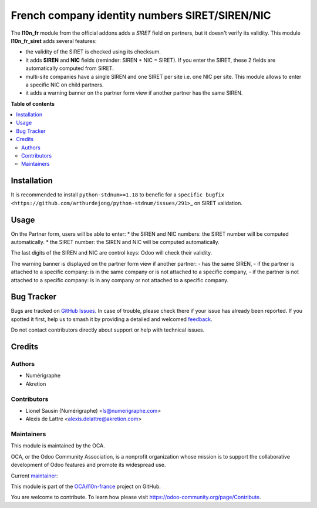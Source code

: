 ===============================================
French company identity numbers SIRET/SIREN/NIC
===============================================

.. 
   !!!!!!!!!!!!!!!!!!!!!!!!!!!!!!!!!!!!!!!!!!!!!!!!!!!!
   !! This file is generated by oca-gen-addon-readme !!
   !! changes will be overwritten.                   !!
   !!!!!!!!!!!!!!!!!!!!!!!!!!!!!!!!!!!!!!!!!!!!!!!!!!!!
   !! source digest: sha256:75af01a3a5d7a98ee0d18bccab63516bc302f6ec2b20257d4fcaa54289547ff5
   !!!!!!!!!!!!!!!!!!!!!!!!!!!!!!!!!!!!!!!!!!!!!!!!!!!!

.. |badge1| image:: https://img.shields.io/badge/maturity-Mature-brightgreen.png
    :target: https://odoo-community.org/page/development-status
    :alt: Mature
.. |badge2| image:: https://img.shields.io/badge/licence-AGPL--3-blue.png
    :target: http://www.gnu.org/licenses/agpl-3.0-standalone.html
    :alt: License: AGPL-3
.. |badge3| image:: https://img.shields.io/badge/github-OCA%2Fl10n--france-lightgray.png?logo=github
    :target: https://github.com/OCA/l10n-france/tree/18.0/l10n_fr_siret
    :alt: OCA/l10n-france
.. |badge4| image:: https://img.shields.io/badge/weblate-Translate%20me-F47D42.png
    :target: https://translation.odoo-community.org/projects/l10n-france-18-0/l10n-france-18-0-l10n_fr_siret
    :alt: Translate me on Weblate
.. |badge5| image:: https://img.shields.io/badge/runboat-Try%20me-875A7B.png
    :target: https://runboat.odoo-community.org/builds?repo=OCA/l10n-france&target_branch=18.0
    :alt: Try me on Runboat

|badge1| |badge2| |badge3| |badge4| |badge5|

The **l10n_fr** module from the official addons adds a *SIRET* field on
partners, but it doesn't verify its validity. This module
**l10n_fr_siret** adds several features:

- the validity of the SIRET is checked using its checksum.
- it adds **SIREN** and **NIC** fields (reminder: SIREN + NIC = SIRET).
  If you enter the SIRET, these 2 fields are automatically computed from
  SIRET.
- multi-site companies have a single SIREN and one SIRET per site i.e.
  one NIC per site. This module allows to enter a specific NIC on child
  partners.
- it adds a warning banner on the partner form view if another partner
  has the same SIREN.

|image1|

.. |image1| image:: https://raw.githubusercontent.com/OCA/l10n-france/18.0/l10n_fr_siret/static/description/partner_duplicate_warning.png

**Table of contents**

.. contents::
   :local:

Installation
============

It is recommended to install ``python-stdnum>=1.18`` to benefic for a
``specific bugfix <https://github.com/arthurdejong/python-stdnum/issues/291>``\ \_
on SIRET validation.

Usage
=====

On the Partner form, users will be able to enter: \* the SIREN and NIC
numbers: the SIRET number will be computed automatically. \* the SIRET
number: the SIREN and NIC will be computed automatically.

The last digits of the SIREN and NIC are control keys: Odoo will check
their validity.

The warning banner is displayed on the partner form view if another
partner: - has the same SIREN, - if the partner is attached to a
specific company: is in the same company or is not attached to a
specific company, - if the partner is not attached to a specific
company: is in any company or not attached to a specific company.

Bug Tracker
===========

Bugs are tracked on `GitHub Issues <https://github.com/OCA/l10n-france/issues>`_.
In case of trouble, please check there if your issue has already been reported.
If you spotted it first, help us to smash it by providing a detailed and welcomed
`feedback <https://github.com/OCA/l10n-france/issues/new?body=module:%20l10n_fr_siret%0Aversion:%2018.0%0A%0A**Steps%20to%20reproduce**%0A-%20...%0A%0A**Current%20behavior**%0A%0A**Expected%20behavior**>`_.

Do not contact contributors directly about support or help with technical issues.

Credits
=======

Authors
-------

* Numérigraphe
* Akretion

Contributors
------------

- Lionel Sausin (Numérigraphe) <ls@numerigraphe.com>
- Alexis de Lattre <alexis.delattre@akretion.com>

Maintainers
-----------

This module is maintained by the OCA.

.. image:: https://odoo-community.org/logo.png
   :alt: Odoo Community Association
   :target: https://odoo-community.org

OCA, or the Odoo Community Association, is a nonprofit organization whose
mission is to support the collaborative development of Odoo features and
promote its widespread use.

.. |maintainer-alexis-via| image:: https://github.com/alexis-via.png?size=40px
    :target: https://github.com/alexis-via
    :alt: alexis-via

Current `maintainer <https://odoo-community.org/page/maintainer-role>`__:

|maintainer-alexis-via| 

This module is part of the `OCA/l10n-france <https://github.com/OCA/l10n-france/tree/18.0/l10n_fr_siret>`_ project on GitHub.

You are welcome to contribute. To learn how please visit https://odoo-community.org/page/Contribute.
